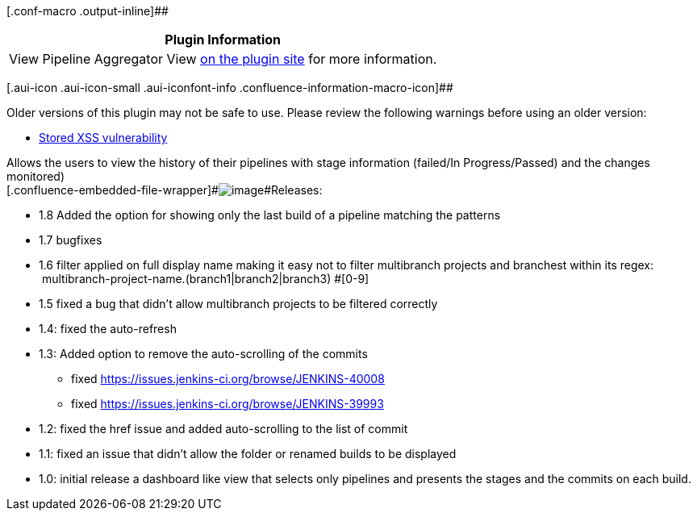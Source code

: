 [.conf-macro .output-inline]##

[cols="",options="header",]
|===
|Plugin Information
|View Pipeline Aggregator View
https://plugins.jenkins.io/pipeline-aggregator-view[on the plugin site]
for more information.
|===

[.aui-icon .aui-icon-small .aui-iconfont-info .confluence-information-macro-icon]##

Older versions of this plugin may not be safe to use. Please review the
following warnings before using an older version:

* https://jenkins.io/security/advisory/2019-12-17/#SECURITY-1593[Stored
XSS vulnerability]

[.conf-macro .output-inline]##Allows the users to view the history of
their pipelines with stage information (failed/In Progress/Passed) and
the changes monitored) +
[.confluence-embedded-file-wrapper]#image:docs/images/AggregatedPipeline.png[image]###Releases:

* 1.8 Added the option for showing only the last build of a pipeline
matching the patterns
* 1.7 bugfixes
* 1.6 filter applied on full display name making it easy not to filter
multibranch projects and branchest within its regex:
 multibranch-project-name.+(branch1|branch2|branch3) #[0-9]+    
* 1.5 fixed a bug that didn't allow multibranch projects to be filtered
correctly
* 1.4: fixed the auto-refresh
* 1.3: Added option to remove the auto-scrolling of the commits 
** fixed https://issues.jenkins-ci.org/browse/JENKINS-40008
** fixed https://issues.jenkins-ci.org/browse/JENKINS-39993
* 1.2: fixed the href issue and added auto-scrolling to the list of
commit
* 1.1: fixed an issue that didn't allow the folder or renamed builds to
be displayed
* 1.0: initial release a dashboard like view that selects only pipelines
and presents the stages and the commits on each build.
